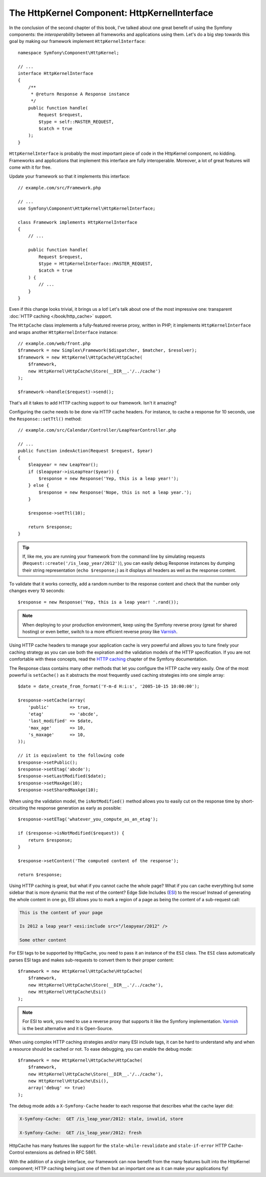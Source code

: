 The HttpKernel Component: HttpKernelInterface
=============================================

In the conclusion of the second chapter of this book, I've talked about one
great benefit of using the Symfony components: the *interoperability* between
all frameworks and applications using them. Let's do a big step towards this
goal by making our framework implement ``HttpKernelInterface``::

    namespace Symfony\Component\HttpKernel;

    // ...
    interface HttpKernelInterface
    {
        /**
         * @return Response A Response instance
         */
        public function handle(
            Request $request,
            $type = self::MASTER_REQUEST,
            $catch = true
        );
    }

``HttpKernelInterface`` is probably the most important piece of code in the
HttpKernel component, no kidding. Frameworks and applications that implement
this interface are fully interoperable. Moreover, a lot of great features will
come with it for free.

Update your framework so that it implements this interface::

    // example.com/src/Framework.php

    // ...
    use Symfony\Component\HttpKernel\HttpKernelInterface;

    class Framework implements HttpKernelInterface
    {
        // ...

        public function handle(
            Request $request,
            $type = HttpKernelInterface::MASTER_REQUEST,
            $catch = true
        ) {
            // ...
        }
    }

Even if this change looks trivial, it brings us a lot! Let's talk about one of
the most impressive one: transparent :doc:`HTTP caching </book/http_cache>` support.

The ``HttpCache`` class implements a fully-featured reverse proxy, written in
PHP; it implements ``HttpKernelInterface`` and wraps another
``HttpKernelInterface`` instance::

    // example.com/web/front.php
    $framework = new Simplex\Framework($dispatcher, $matcher, $resolver);
    $framework = new HttpKernel\HttpCache\HttpCache(
        $framework,
        new HttpKernel\HttpCache\Store(__DIR__.'/../cache')
    );

    $framework->handle($request)->send();

That's all it takes to add HTTP caching support to our framework. Isn't it
amazing?

Configuring the cache needs to be done via HTTP cache headers. For instance,
to cache a response for 10 seconds, use the ``Response::setTtl()`` method::

    // example.com/src/Calendar/Controller/LeapYearController.php

    // ...
    public function indexAction(Request $request, $year)
    {
        $leapyear = new LeapYear();
        if ($leapyear->isLeapYear($year)) {
            $response = new Response('Yep, this is a leap year!');
        } else {
            $response = new Response('Nope, this is not a leap year.');
        }

        $response->setTtl(10);

        return $response;
    }

.. tip::

    If, like me, you are running your framework from the command line by
    simulating requests (``Request::create('/is_leap_year/2012')``), you can
    easily debug Response instances by dumping their string representation
    (``echo $response;``) as it displays all headers as well as the response
    content.

To validate that it works correctly, add a random number to the response
content and check that the number only changes every 10 seconds::

    $response = new Response('Yep, this is a leap year! '.rand());

.. note::

    When deploying to your production environment, keep using the Symfony
    reverse proxy (great for shared hosting) or even better, switch to a more
    efficient reverse proxy like `Varnish`_.

Using HTTP cache headers to manage your application cache is very powerful and
allows you to tune finely your caching strategy as you can use both the
expiration and the validation models of the HTTP specification. If you are not
comfortable with these concepts, read the `HTTP caching`_ chapter of the
Symfony documentation.

The Response class contains many other methods that let you configure the
HTTP cache very easily. One of the most powerful is ``setCache()`` as it
abstracts the most frequently used caching strategies into one simple array::

    $date = date_create_from_format('Y-m-d H:i:s', '2005-10-15 10:00:00');

    $response->setCache(array(
        'public'        => true,
        'etag'          => 'abcde',
        'last_modified' => $date,
        'max_age'       => 10,
        's_maxage'      => 10,
    ));

    // it is equivalent to the following code
    $response->setPublic();
    $response->setEtag('abcde');
    $response->setLastModified($date);
    $response->setMaxAge(10);
    $response->setSharedMaxAge(10);

When using the validation model, the ``isNotModified()`` method allows you to
easily cut on the response time by short-circuiting the response generation as
early as possible::

    $response->setETag('whatever_you_compute_as_an_etag');

    if ($response->isNotModified($request)) {
        return $response;
    }

    $response->setContent('The computed content of the response');

    return $response;

Using HTTP caching is great, but what if you cannot cache the whole page? What
if you can cache everything but some sidebar that is more dynamic that the
rest of the content? Edge Side Includes (`ESI`_) to the rescue! Instead of
generating the whole content in one go, ESI allows you to mark a region of a
page as being the content of a sub-request call:

.. code-block:: text

    This is the content of your page

    Is 2012 a leap year? <esi:include src="/leapyear/2012" />

    Some other content

For ESI tags to be supported by HttpCache, you need to pass it an instance of
the ``ESI`` class. The ``ESI`` class automatically parses ESI tags and makes
sub-requests to convert them to their proper content::

    $framework = new HttpKernel\HttpCache\HttpCache(
        $framework,
        new HttpKernel\HttpCache\Store(__DIR__.'/../cache'),
        new HttpKernel\HttpCache\Esi()
    );

.. note::

    For ESI to work, you need to use a reverse proxy that supports it like the
    Symfony implementation. `Varnish`_ is the best alternative and it is
    Open-Source.

When using complex HTTP caching strategies and/or many ESI include tags, it
can be hard to understand why and when a resource should be cached or not. To
ease debugging, you can enable the debug mode::

    $framework = new HttpKernel\HttpCache\HttpCache(
        $framework,
        new HttpKernel\HttpCache\Store(__DIR__.'/../cache'),
        new HttpKernel\HttpCache\Esi(),
        array('debug' => true)
    );

The debug mode adds a ``X-Symfony-Cache`` header to each response that
describes what the cache layer did:

.. code-block:: text

    X-Symfony-Cache:  GET /is_leap_year/2012: stale, invalid, store

    X-Symfony-Cache:  GET /is_leap_year/2012: fresh

HttpCache has many features like support for the
``stale-while-revalidate`` and ``stale-if-error`` HTTP Cache-Control
extensions as defined in RFC 5861.

With the addition of a single interface, our framework can now benefit from
the many features built into the HttpKernel component; HTTP caching being just
one of them but an important one as it can make your applications fly!

.. _`HTTP caching`: http://symfony.com/doc/current/book/http_cache.html
.. _`ESI`: https://en.wikipedia.org/wiki/Edge_Side_Includes
.. _`Varnish`: https://www.varnish-cache.org/
